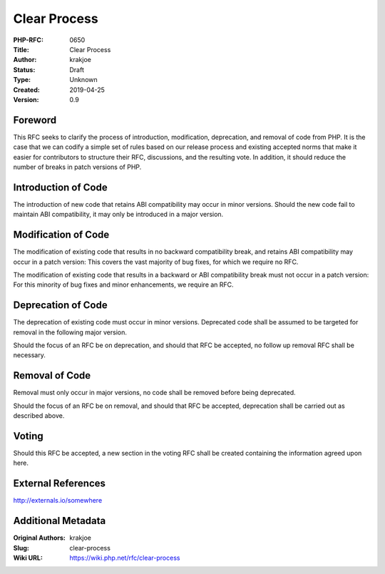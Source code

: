 Clear Process
=============

:PHP-RFC: 0650
:Title: Clear Process
:Author: krakjoe
:Status: Draft
:Type: Unknown
:Created: 2019-04-25
:Version: 0.9

Foreword
--------

This RFC seeks to clarify the process of introduction, modification,
deprecation, and removal of code from PHP. It is the case that we can
codify a simple set of rules based on our release process and existing
accepted norms that make it easier for contributors to structure their
RFC, discussions, and the resulting vote. In addition, it should reduce
the number of breaks in patch versions of PHP.

Introduction of Code
--------------------

The introduction of new code that retains ABI compatibility may occur in
minor versions. Should the new code fail to maintain ABI compatibility,
it may only be introduced in a major version.

Modification of Code
--------------------

The modification of existing code that results in no backward
compatibility break, and retains ABI compatibility may occur in a patch
version: This covers the vast majority of bug fixes, for which we
require no RFC.

The modification of existing code that results in a backward or ABI
compatibility break must not occur in a patch version: For this minority
of bug fixes and minor enhancements, we require an RFC.

Deprecation of Code
-------------------

The deprecation of existing code must occur in minor versions.
Deprecated code shall be assumed to be targeted for removal in the
following major version.

Should the focus of an RFC be on deprecation, and should that RFC be
accepted, no follow up removal RFC shall be necessary.

Removal of Code
---------------

Removal must only occur in major versions, no code shall be removed
before being deprecated.

Should the focus of an RFC be on removal, and should that RFC be
accepted, deprecation shall be carried out as described above.

Voting
------

Should this RFC be accepted, a new section in the voting RFC shall be
created containing the information agreed upon here.

External References
-------------------

http://externals.io/somewhere

Additional Metadata
-------------------

:Original Authors: krakjoe
:Slug: clear-process
:Wiki URL: https://wiki.php.net/rfc/clear-process

